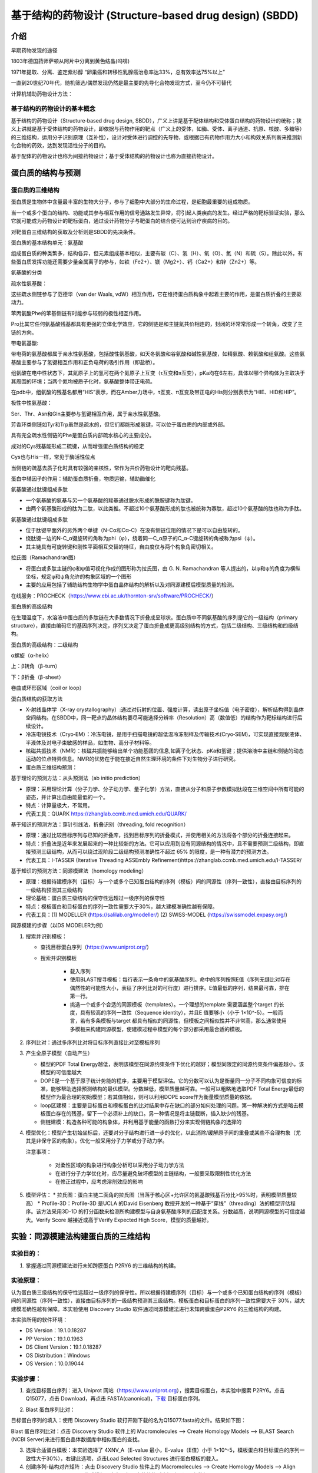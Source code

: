 基于结构的药物设计 (Structure‐based drug design) (SBDD)
========================================================

介绍
---------

早期药物发现的途径

1803年德国药师萨顿从阿片中分离到黄色结晶(吗啡)

1971年提取、分离、鉴定紫杉醇 “卵巢癌和转移性乳腺癌治愈率达33%，总有效率达75%以上”

一直到20世纪70年代，随机筛选/偶然发现仍然是最主要的先导化合物发现方式，至今仍不可替代

计算机辅助药物设计方法：

.. image:: /images/78.png

基于结构的药物设计的基本概念
:::::::::::::::::::::::::::::

基于结构的药物设计（Structure‐based drug design, SBDD），广义上讲是基于配体结构和受体蛋白结构的药物设计的统称；狭义上讲就是基于受体结构的药物设计，即依据与药物作用的靶点（广义上的受体，如酶、受体、离子通道、抗原、核酸、多糖等）的三维结构，运用分子识别原理（互补性），设计对受体进行调控的先导物，或根据已有药物作用力大小和构效关系判断来推测新化合物的药效，达到发现活性分子的目的。

基于配体的药物设计也称为间接药物设计；基于受体结构的药物设计也称为直接药物设计。

蛋白质的结构与预测
------------------

蛋白质的三维结构
:::::::::::::::::

蛋白质是生物体中含量最丰富的生物大分子，参与了细胞中大部分的生命过程，是细胞最重要的组成物质。

当一个或多个蛋白的结构、功能或其参与相互作用的信号通路发生异常，将引起人类疾病的发生。经过严格的靶标验证实验，那么它就可能成为药物设计的靶标蛋白，通过设计药物分子与靶蛋白的结合便可达到治疗疾病的目的。

对靶蛋白三维结构的获取及分析则是SBDD的先决条件。

蛋白质的基本结构单元：氨基酸

组成蛋白质的种类繁多，结构各异，但元素组成基本相似，主要有碳（C）、氢（H）、氧（O）、氮（N）和硫（S）。除此以外，有些蛋白质发挥功能还需要少量金属离子的参与，如铁（Fe2+）、镁（Mg2+）、钙（Ca2+）和锌（Zn2+）等。

氨基酸的分类

疏水性氨基酸：

.. image:: /images/79.png

这些疏水侧链参与了范德华（van der Waals, vdW）相互作用，它在维持蛋白质构象中起着主要的作用，是蛋白质折叠的主要驱动力。

苯丙氨酸Phe的苯基侧链有时能参与较弱的极性相互作用。

Pro比其它任何氨基酸残基都具有更强的立体化学效应，它的侧链是和主链氮共价相连的，封闭的环常常形成一个转角，改变了主链的方向。

带电氨基酸:

.. image:: /images/80.png

带电荷的氨基酸都属于亲水性氨基酸，包括酸性氨基酸，如天冬氨酸和谷氨酸和碱性氨基酸，如精氨酸、赖氨酸和组氨酸。这些氨基酸主要参与了氢键相互作用和正负电荷的吸引作用（即盐桥）。

.. image:: /images/81.png

组氨酸在电中性状态下，其氮原子上的氢可在两个氮原子上互变（τ互变和π互变），pKa均在6左右，具体以哪个异构体为主取决于其周围的环境；当两个氮均被质子化时，氨基酸整体带正电荷。

在pdb中，组氨酸的残基名都用“HIS”表示，而在Amber力场中，τ互变、π互变及带正电的His则分别表示为“HIE、HID和HIP”。

极性中性氨基酸：

.. image:: /images/82.png

Ser、Thr、Asn和Gln主要参与氢键相互作用，属于亲水性氨基酸。

芳香环类侧链如Tyr和Trp虽然是疏水的，但它们都能形成氢键，可以位于蛋白质的内部或外部。

具有完全疏水性侧链的Phe是蛋白质内部疏水核心的主要成分。

成对的Cys残基能形成二硫键，从而增强蛋白质结构的稳定

Cys也与His一样，常见于酶活性位点

当侧链的巯基去质子化时具有较强的亲核性，常作为共价药物设计的靶向残基。

蛋白中辅因子的作用：辅助蛋白质折叠，物质运输，辅助酶催化

氨基酸通过肽键组成多肽

* 一个氨基酸的氨基与另一个氨基酸的羧基通过脱水形成的酰胺键称为肽键。
* 由两个氨基酸形成的肽为二肽，以此类推。不超过10个氨基酸形成的肽也被统称为寡肽，超过10个氨基酸的肽也称为多肽。

氨基酸通过肽键组成多肽

* 位于肽键平面外的另外两个单键（N-Cα和Cα-C）在没有侧链位阻的情况下是可以自由旋转的。
* 绕肽键一边的N-C_α键旋转的角称为phi（φ），绕着同一C_α原子的C_α-C键旋转的角被称为psi（ψ）。
* 其主链具有可旋转键和刚性平面相互交替的特征，自由度仅与两个构象角密切相关。

拉氏图（Ramachandran图）

.. image:: /images/83.png

* 将蛋白或多肽主链的φ和ψ值可视化作成的图形称为拉氏图，由 G. N. Ramachandran 等人提出的，以φ和ψ的角度为横纵坐标，规定φ和ψ角允许的构象区域的一个图形
* 主要的应用包括了辅助结构生物学中蛋白晶体结构的解析以及对同源建模后模型质量的检测。

在线服务：PROCHECK（https://www.ebi.ac.uk/thornton-srv/software/PROCHECK/）

蛋白质的高级结构

在生理温度下，水溶液中蛋白质的多肽链在大多数情况下折叠成呈球状。蛋白质中不同氨基酸的序列是它的一级结构（primary structure），直接由编码它的基因序列决定，序列又决定了蛋白折叠成更高级别结构的方式，包括二级结构、三级结构和四级结构。

蛋白质的高级结构：二级结构

α螺旋（α-helix） 

上：β转角（β-turn）

下：β折叠（β-sheet）

卷曲或环形区域（coil or loop）

蛋白质结构的获取方法

* X‐射线晶体学（X‐ray crystallography）:通过对衍射的位置、强度计算，读出原子坐标值（电子密度），解析结构得到晶体空间结构。在SBDD中，同一靶点的晶体结构要尽可能选择分辨率（Resolution）高（数值低）的结构作为靶标结构进行后续设计。
* 冷冻电镜技术（Cryo‐EM）：冷冻电镜，是用于扫描电镜的超低温冷冻制样及传输技术(Cryo‐SEM)，可实现直接观察液体、半液体及对电子束敏感的样品，如生物、高分子材料等。
* 核磁共振技术（NMR）：核磁共振能够给出单个功能基团的信息,如离子化状态、pKa和氢键；提供溶液中主链和侧链的动态运动的位点特异信息。NMR的优势在于能在接近自然生理环境的条件下对生物分子进行研究。
* 蛋白质三维结构预测：

.. image:: /images/84.png

基于理论的预测方法：从头预测法（ab initio prediction）

* 原理：采用理论计算（分子力学、分子动力学、量子化学）方法，直接从分子和原子参数模拟肽段在三维空间中所有可能的姿态，并计算出自由能最低的一个。
* 特点：计算量极大，不常用。
* 代表工具：QUARK https://zhanglab.ccmb.med.umich.edu/QUARK/

基于知识的预测方法：穿针引线法，折叠识别（threading, fold recognition）

* 原理：通过比较目标序列与已知的折叠库，找到目标序列的折叠模式，并使用相关的方法将各个部分的折叠连接起来。
* 特点：折叠法是近年来发展起来的一种比较新的方法。它可以应用到没有同源结构的情况中，且不需要预测二级结构，即直接预测三级结构，从而可以绕过现阶段二级结构预测准确性不超过 65% 的限度，是一种有潜力的预测方法。
* 代表工具：I-TASSER (Iterative Threading ASSEmbly Refinement)https://zhanglab.ccmb.med.umich.edu/I-TASSER/

基于知识的预测方法：同源模建法（homology modeling）

* 原理：根据待建模序列（目标）与一个或多个已知蛋白结构的序列（模板）间的同源性（序列一致性），直接由目标序列的一级结构预测其三级结构
* 理论基础：蛋白质三级结构的保守性远超过一级序列的保守性
* 特点：模板蛋白和目标蛋白的序列一致性需要大于30%，越大建模准确性越有保障。
* 代表工具：(1) MODELLER (https://salilab.org/modeller/) (2) SWISS-MODEL (https://swissmodel.expasy.org/)

同源模建的步骤（以DS MODELER为例）

1. 搜索并识别模板：

   * 查找目标蛋白序列（https://www.uniprot.org/）
   * 搜索并识别模板
  
      * 载入序列
      * 使用BLAST搜寻模板：每行表示一条命中的氨基酸序列。命中的序列按照E值（序列无缝比对存在偶然性的可能性大小，表征了序列比对的可行度）进行排序。E值最低的序列，结果最可靠，排在第一行。
      * 挑选一个或多个合适的同源模板（templates）。一个理想的template 需要涵盖整个target 的长度，具有较高的序列一致性（Sequence identity），并且E 值要够小（小于 1×10^-5）。一般而言，若有多条模板与target 都具有相似的同源性，但模板之间相似性并不非常高，那么通常使用多模板来构建同源模型，使建模过程中模型的每个部分都采用最合适的模板。 
  
2. 序列比对：通过多序列比对将目标序列直接比对至模板序列
3. 产生全原子模型（自动产生）
   
   * 模型的PDF Total Energy越低，表明该模型在同源约束条件下优化的越好；模型同限定的同源约束条件偏差越小，该模型的可信度越大
   * DOPE是一个基于原子统计势能的程序，主要用于模型评估。它的分数可以认为是衡量同一分子不同构象可信度的标准，能够帮助选择预测结构的最优模型。分数越低，模型质量越可靠。一般可以粗略地选取PDF Total Energy最低的模型作为最合理的初始模型；若其值相似，则可以利用DOPE score作为衡量模型质量的依据。
   * loop区建模：主要是目标蛋白和模板蛋白的比对结果中存在缺口的部分如何处理的问题。第一种解决的方式是略去模板蛋白存在的残基，留下一个必须补上的缺口。另一种情况是将主链截断，插入缺少的残基。
   * 侧链建模：构造各种可能的构象体，并利用基于能量的函数打分来实现侧链构象的选择的
  
4. 模型优化：模型产生初始坐标后，还要对分子结构进行进一步的优化，以此消除/缓解原子间的重叠或某些不合理构象（尤其是非保守区的构象）。优化一般采用分子力学或分子动力学。
   
   注意事项：

    * 对柔性区域的构象进行构象分析可以采用分子动力学方法
    * 在进行分子力学优化时，应尽量避免破坏模型的主链结构，一般要采取限制性优化方法
    * 在修正过程中，应考虑溶剂效应的影响
  
5. 模型评估：
   * 拉氏图：蛋白主链二面角的拉氏图（当落于核心区+允许区的氨基酸残基百分比>95%时，表明模型质量较高）
   * Profile-3D：Profile-3D 是UCLA 的David Eisenberg 教授开发的一种基于“穿线”（threading）法的模型评估程序。该方法采用3D-1D 的打分函数来检测所构建模型与自身氨基酸序列的匹配度关系。分数越高，说明同源模型的可信度越大。Verify Score 越接近或高于Verify Expected High Score，模型的质量越好。

实验：同源模建法构建蛋白质的三维结构
--------------------------------------

实验目的：
::::::::::::
1. 掌握通过同源模建法进行未知跨膜蛋白 P2RY6 的三维结构的构建。

实验原理：
::::::::::::

认为蛋白质三级结构的保守性远超过一级序列的保守性。所以根据待建模序列（目标）与一个或多个已知蛋白结构的序列（模板）间的同源性（序列一致性），直接由目标序列的一级结构预测其三级结构。模板蛋白和目标蛋白的序列一致性需要大于 30%，越大建模准确性越有保障。本实验使用 Discovery Studio 软件通过同源模建法进行未知跨膜蛋白P2RY6 的三维结构的构建。

本实验所用的软件环境：

* DS Version：19.1.0.18287
* PP Version：19.1.0.1963
* DS Client Version：19.1.0.18287
* OS Distribution：Windows
* OS Version：10.0.19044

实验步骤：
::::::::::

1. 查找目标蛋白序列：进入 Uniprot 网站（https://www.uniprot.org），搜索目标蛋白，本实验中搜索 P2RY6。点击 Q15077，点击 Download，再点击 FASTA(canonical)，`下载`_ 目标蛋白序列。

.. _`下载`: https://rest.uniprot.org/uniprotkb/Q15077.fasta

.. image:: /images/85.png

2. Blast 蛋白序列比对：

目标蛋白序列的填入：使用 Discovery Studio 软打开刚下载的名为Q15077.fasta的文件。结果如下图：

.. image:: /images/86.png

Blast 蛋白序列比对：点击 Discovery Studio 软件上的 Macromolecules ——> Create Homology Models ——> BLAST Search (NCBI Server)来进行蛋白晶体数据库中相似蛋白的查找。

.. image:: /images/90.png
.. image:: /images/87.png

3. 选择合适蛋白模板：本实验选择了 4XNV_A（E-value 最小，E-value（E值）小于 1×10^-5，模板蛋白和目标蛋白的序列一致性大于30%），右键此选项，点击Load Selected Structures 进行蛋白模板的载入。

4. 创建序列-结构对齐矩阵：点击 Discovery Studio 软件上的 Macromolecules ——> Create Homology Models ——> Align Sequence to Templates 生成模板蛋白与目标蛋白的结构对齐矩阵。设置参数如下：

.. image:: /images/88.png

5. 蛋白建模：点击 Discovery Studio 软件上的 Macromolecules ——> Create HomologyModels ——> Build Homology Models 进行同源模型的建立。设置参数如下：

.. image:: /images/89.png

6. 模型评估：

拉氏图的绘制：点击 Discovery Studio 软件菜单栏上的 Chart ——> Ramachandran Plot 分别对每个同源模型进行拉氏图的绘制。

Profiles-3D：点击 Discovery Studio 软件上的 Macromolecules ——> CreateHomology Models ——> Verify Protein (Profiles-3D) 分别对每个同源模型进行 Profiles-3D 的绘制。设置参数如下：

.. image:: /images/92.png

以残基打分作图：选上全部新生成的模型，选择 AminoAcid 选项卡，点击 Discovery Studio 软件菜单栏上的 Chart ——> Line Plot，X 轴设为 name，Y 轴设为 verify score，Color by Data Series 设为Molecule 同时给每个同源模型进行残基打分作图，如下图所示。

.. image:: /images/93.png

实验结果：
:::::::::::

`Blast 蛋白序列比对的结果`_ , `创建序列-结构对齐矩阵的结果`_ , `蛋白建模的结果`_, 

.. _`Blast 蛋白序列比对的结果`: https://abdusemiabduweli.github.io/CADD-Tutorial-Experiments-Result/experiment_results/BLASTSearchNCBIServer_2022_09_21_214334_399/Output/Report.htm
.. _`创建序列-结构对齐矩阵的结果`: https://abdusemiabduweli.github.io/CADD-Tutorial-Experiments-Result/experiment_results/AlignSequencetoTemplates_2022_09_21_214915_437/Output/Report.htm
.. _`蛋白建模的结果`: https://abdusemiabduweli.github.io/CADD-Tutorial-Experiments-Result/experiment_results/BuildHomologyModels_2022_09_21_215451_145/Output/Report.htm

拉氏图的绘制的结果：

.. image:: /images/91.png

`Profiles-3D的结果`_

.. _`Profiles-3D的结果`: https://abdusemiabduweli.github.io/CADD-Tutorial-Experiments-Result/experiment_results/VerifyProteinProfiles-3D_2022_09_21_220456_652/Output/Report.htm

以残基打分作图的结果：

.. image:: /images/94.png

基于人工智能的预测方法：Alphafold

2020年12月1日，国际蛋白质结构预测竞赛CASP公布的数据显示，谷歌旗下人工智能技术公司DeepMind开发的深度学习算法Alphafold的表现超过了大约100个其他团队，准确性达到了与实验室方法不分伯仲的水平，一举解决了困扰学界长达五十年之久的蛋白质折叠问题。

2021年7月，DeepMind发布了最新版本AlphaFold2的源代码，以及详细描述了它是如何开发的。https://alphafold.ebi.ac.uk/


基于结构的药物设计（SBDD）
--------------------------

基本概念与理论
::::::::::::::

靶点（受体）：能识别和结合生物活性物质（配体），并产生生物效应的结构。

生物活性物质（配体）：

* 内源性活性调解物：维持机体机能的基本生理机制，如多巴胺、激素等。
* 外源性药物：干预机体生理生化作用。

靶点学说（受体理论）

一种有效的药物必须符合以下三个要求：
* 作用于靶点（与机体内的某一种或多种靶点发生相互作用）（药效学要求）
* 暴露于靶点（药物到达靶点、达到适宜的浓度 C_max 并维持足够的时间 AUC ）（药代动力学要求）
* 不与其他无关靶点作用（ 无 off target 效应） （安全性要求）

配体‐受体相互作用方式

“锁‐钥”原理 

.. image:: /images/95.png

空间形状契合、相互作用力契合

诱导契合原理（“手‐手套” 原理）

.. image:: /images/96.png

配体构象变化、受体构象变化

分子识别：药物分子与靶蛋白发生相互作用的驱动力是分子识别。

定义： 药物在特定条件下通过分子间作用力（可逆 ）与靶点相结合的过程。其中，某些药物也可形成共价键 （不可逆 ）。

分子识别的两个决定性作用：互补性(形状和电性互补)和预组织作用（去溶剂化和构象扰动）。

.. image:: /images/97.png

范德华力（van der Waals Force, VDW）

.. image:: /images/98.png

* 相邻的电中性原子互相靠近，会有短暂的微弱吸引力，即范德华力
* 主要的分子间作用力
* 原子间距离为0.3～0.5 nm，范德华力的能量为1.9 kJ/mol
* 主要分为：色散力、诱导力、取向力
  
   色散力（Dispersion force）：所有分子或原子之间都存在，由于电子的运动产生的瞬时偶极键的作用力。

   * 分子的变形性越大（一般分子量越大，变形性越大），色散力越大
   * 分子的电离势越低（分子内所含的电子数越多），色散力越大。

   诱导力（Induction force）：在极性分子‐非极性分子之间，极性分子‐极性分子之间，都存在诱导力。

   * 极性分子与非极性分子接近时，极性分子的永久偶极产生的电场使非极性分子极化产生诱导偶极。永久偶极与诱导偶极间的吸引力称为诱导力。
   * 诱导力同样存在于极性分子之间，对极性分子而言，诱导力是附加的取向力。

   取向力（Orientation force）：取向力发生在极性分子‐极性分子之间。

   * 当极性分子互相接近时，分子的永久偶极之间同极相斥、异极相吸，使分子在空间按一定取向排列吸引，而处于较稳定的状态。这种永久偶极间的吸引力称为取向力。
   * 取向力与分子的偶极矩平方成正比，即分子的极性越大，取向力越大。

疏水键（Hydrophobic bond）

疏水键是两个不溶于水的分子间的相互作用。这种因能量效应和熵效应等热力学作用使疏水基团在水中的相互结合作用称为疏水键。

* 疏水作用与分子中疏水基团和片段的数目成正比，烷基越多，疏水性越强。

疏水键的本质

.. image:: /images/99.png

氢键 (Hydrogen bond)

氢键：氢原子与电负性大的杂原子共价结合，与另一具有未共用电子对的杂原子以氢为媒介，形成以X‐H…Y形式的一种弱的静电引力。

* 氢键具有饱和性和方向性，在药物和受体形成氢键时，双方的原子和基团在空间的取向和距离决定了结合强度
* 氢键在化学和生物学的多个领域中扮演着重要的角色，是驱动生物分子间可逆相互作用的主要力量

氢键的方向性

.. image:: /images/100.png

氢键供体能量强度

使用HCN作为受体探针计算34个氢键供体形成氢键的能量大小，排序结果如下：

.. image:: /images/101.png

Ref: J. Chem. Theory Comput. 2020, 16, 2846−2856


氢键受体能量强度

使用HCN作为受体探针计算67个氢键供体形成氢键的能量大小，排序结果如下：

.. image:: /images/102.png

静电作用 (Electrostatic interaction)

离子键（Ionic bond）

离子键：两个具有相反电荷的离子间的静电引力，也叫离子离子相互作用。

* 离子键无方向性，是随机转运的药物与受体的初始感受，对于两者间的趋近与识别有重要作用。
* 作用能较强，但在水中，去水合作用与静电引力对复合物形成的能量贡献相反，因而形成抵消效果。

离子‐偶极作用（Ion‐dipole interaction）：带电荷的原子或基团与含有偶极的基团之间的静电引力。对稳定药物受体复合物起到重要作用，但弱于离子键。

偶极‐偶极作用（Dipole‐dipole interaction）：两个偶极分子或偶极键之间的静电引力，弱于离子‐偶极作用。

π‐π相互作用（π‐π interaction）

π‐π相互作用：芳环含有环形π键，芳环之间的π键可发生π‐π相互作用，又称为π‐π堆积作用（π‐π stacking）。

* 作用力较弱，但在生物体内普遍存在，作用能量大约8~12 kJ/mol。
* 芳环堆积的三种类型
  
.. image:: /images/103.png

从静电吸引角度分析π体系的各种相互作用

.. image:: /images/104.png

阳离子‐π相互作用（Cation‐π interaction）

阳离子‐π相互作用：由有机或无机阳离子与π电子体系的负电势之间的静电引力，能力强度与氢键相近。

* 在水介质中，阳离子‐π相互作用强于离子键。

共价键（Covalent bond）：键能高，约140～800 KJ/mol，结合牢，驻留时间较长，治疗指数高。除了被特异性酶酶解而发生共价键断裂外，不易被破坏。因此产生的药物作用持久，为不可逆过程。

共价药物：共价键键合类型常见于作用于病原体或肿瘤细胞的靶点。药物的共价基团往往具有较高的化学活性而缺乏特异选择性。

配位键（Coordinate bond）

配位键：又称配位共价键，一种特殊的共价键，其共用的电子对是由其中一原子独自供应，另一原子提供空轨道。

* 过渡金属的核电荷高，半径小，有空的d轨道和自由的d电子，它们容易接受配位体的电子对，又容易将d电子反馈给配位体。因此，它们都能形成稳定的配合物。

水分子在药物设计中的作用
:::::::::::::::::::::::::::::::

药物设计时需要考虑的溶剂化效应

* 药物和受体在结合前都处于水的溶剂化状态，为了双方的结合需去溶剂化，这是耗能过程，能量由结合能得到补偿。
* 如果去溶剂化能大于结合能，药物难以与受体稳定结合，所以分子设计时要确定形成氢键的因素是否是多余。

.. image:: /images/105.png

水分子既是氢键给体也是氢键受体，可参与药物与受体的结合

基于计算：WaterMap

* 由Schrödinger公司开发的一种较为流行的基于分子动力学模拟（MD）的水分子位点预测工具，可预测蛋白质结合位点中水分子的位置和能量。
* WaterMap算法步骤：1、进行约2ns的约束性MD模拟（溶质约束），根据密度分布对水分子位置和方向进行聚类；2、使用非均相溶剂理论计算每个水合位点的热力学性质（相互作用能、熵增和自由能），以此来决定靶向哪个特定的水分子。

基于计算：SZMAP (solvent‐zap‐map)

* SZMAP是OpenEye应用软件包中的一个模块，是一款水分子位置与稳定性预测软件。无需分子动力学模拟采样。
* SZMAP采用显式水分子探针在高介电连续溶剂(high‐dielectric continuumsolvent)中快速计算分子表面附近溶剂化自由能的大小与分布。
* 它可以预测特定水分子对配体结合的稳定化或不稳定化效应，还可以识别结合水的位置和哪些位置的水是无序的。在结合位点，更好地理解这些效应有助于先导化合物的优化和药物设计其他方面问题的研究。

基于计算：3D‐RISM (three‐dimensional reference interaction site model)

* 该程序集成在MOE、Flare和Amber中。
* 计算水H和O密度的时间平均分布，以及用于分析溶剂稳定性和溶剂化对结合自由能的贡献的自由能图。 3D‐RISM的独特之处在于它能够包含各种浓度的盐或疏水分子作为溶剂的一部分，从而生成离子，疏水基团以及水的密度图。
* 基于力场，无需分子动力学模拟采样。

热力学理论在药物设计中的应用

多数药物与受体作用是以非共价键形式结合，形成的复合物与游离的配体和受体之间呈动态平衡。这种结合作用是由热力学自由能(ΔG)变化所驱动，结合越强，配体‐蛋白复合物的离解常数(K_d越小，ΔG负值越大。ΔG与K_d的关系由吉布斯‐范特霍夫（Gibbs‐Van’t Hoff）方程表征:

ΔG = RTlnK_d  R = 8.13 J∙mol^‐1∙K^‐1，T为绝对温度。当T = 300 K时，ΔG = 5.7logK_d (kJ/mol)

根据吉布斯‐亥姆霍兹（Gibbs‐Helmholtz）方程，ΔG是由焓（ΔH）和熵（‐TΔS ）构成，即：

ΔG = ΔH – TΔS

配体与受体结合产生自发过程的为负值，所以从上式看，ΔH为负值和‐TΔS为负值，有利于结合过程。ΔG中ΔH和TΔS有各自的贡献，参与并维持着游离的配体和受体与复合物之间的平衡作用。

配体与受体结合的焓‐熵变化，常常是有利的 ΔH 被不利的 ‐TΔS 所抵消，或者有利的 ‐TΔS 以不利的 ΔH 作负性补偿，这就是配体‐受体结合作用的焓‐熵补偿(enthalpy‐entropy compensation)。

.. image:: /images/106.png

如果│ΔH│＞ │TΔS│，则该结合为焓驱动结合，反之，则为熵驱动。

热力学量的实验测定——等温滴定量热法(isothermal titration calorimetry，ITC)

.. image:: /images/107.png

* 可直接测量生物分子结合过程中释放或吸收的热量。
* 准确地确定结合常数 (K_D)、反应化学量 (n)、焓 (∆H) 和熵 (‐TΔS)。

热力学量的计算方法——结合自由能(binding free energy)的计算

在分子模拟领域，准确计算结合自由能仍然是一个挑战。为此，人们发展了许多方法。如：

* 自由能微扰(FEP)与热力学积分(TI)：计算量很大, 不适用于生物大分子体系
* MM‐PBSA (Molecular Mechanics‐Poisson Bolzmann Surface Area, 分子力学泊松玻尔兹曼表面积)：准确度不如FEP，但计算量小, 在分子识别, 区分结合的强弱方面是一种有效的方法，可得到ΔG、ΔH 和‐TΔS的具体值。

分子对接技术 (Molecular docking)
----------------------------------------

分子对接的原理
::::::::::::::::::::

定义：利用算法将配体小分子（如药物）放置到受体大分子（如靶标蛋白）的结合位点（Binding site），预测小分子与受体结合构象（Pose）及作用能的过程。

* 分子对接是一种广泛应用的研究分子间相互作用的分子模拟方法，其过程涉及小分子与受体之间的空间匹配和能量（性质，电性等）匹配。
* 利用分子对接方法研究蛋白‐配体作用模式在SBDD中的应用非常广泛。

分子对接的最初思想起源于1894年Fisher提出的受体学说。Fisher认为，药物与体内的蛋白质大分子即受体会发生类似药物与锁的识别关系，称为“锁钥模型”，这种识别关系主要依赖两者的空间匹配。

真正算法上的实现是在1982年，美国加州大学旧金山校区（UCSF）的Irwin Kuntz教授率先提出了“分子对接”的概念，并发表了第一个分子对接软件“DOCK”，至今仍被广泛应用。

分子对接中的两大关键问题：空间匹配和能量匹配

* 空间匹配是分子间发生相互作用的前提。
* 能量匹配是分子间保持稳定结合的基础。配体分子进入结合位点时，通过一定的程序计算它们之间的结合模式和结合能，并对结果进行评价，通过打分函数评判配体-受体的结合程度

分子对接的分类
::::::::::::::

根据对接过程中是否考虑研究体系的构象变化，将其分为

* 刚性对接：将配体和受体构象都当做刚性处理，以降低计算量
* 半柔性对接：受体保持刚性，配体则完全当做柔性分子进行处理，当前的大多数分子对接软件都采取这种模式
* 柔性对接：对接过程既考虑小分子柔性，又可考虑受体部分区域（如结合口袋中的残基）的柔性

.. image:: /images/108.png

常用的分子对接算法
::::::::::::::::::::::::

刚性对接、半柔性对接：LibDock、CDOCKER、Glide、GOLD、AutoDock、DOCK、MOE_dock、FlexX、Surflex‐dock
柔性对接：Flexible docking、Induced fit docking（IFD）
片段对接：MCSS
共价对接：Covdock、GOLD、MOE
蛋白‐蛋白对接：ZDOCK、ICM‐Docking

分子对接的核心步骤
:::::::::::::::::::::::::

搜索算法：搜索配体与受体的可能结合模式。在分子对接中，配体小分子在受体结合口袋中会有不同的取向和构象，其中配体构象搜索方法起重要作用。对接问题的核心，就是在指定的构象空间内，采取合适的算法搜索合适的配体构象的过程。

* 系统性搜索（Systematic search）：系统搜索，就是在构象搜索时尽可能的去系统地遍历配体全部的自由度或结构参数的组合。但是，随着分子可旋转键数目的增多，配体构象空间会急剧膨胀，要做到完整采样并不现实。分子对接中常用的系统搜索算法有穷举搜索（Exhaustive Search）、基于片段的搜索（Fragment‐based Search）和构象系综搜索（Conformational Ensemble Search）等。
* 启发式搜索（Heuristic search）：启发式搜索（随机搜寻法），需对配体三维坐标进行随机改变产生新的构象，然后根据预先定义的评价函数对新构象进行取舍，通过不断迭代收敛于全局最优或近似最优构象。常用的启发式搜索算法包括蒙特卡洛（Monte Carlo, MC）算法、遗传算法（Genetic Algorithm, GA）、模拟退火（Simulated Annealing, SA）算法和群智能（Swarm intelligence, SI）算法等。
* 确定性搜索（Deterministic search）：确定性搜索，初始状态可以确定下一状态的改变趋势，即向能量减小的方向进行。如果体系初始状态完全相同，当使用相同的参数进行构象搜索，就会到达相同的终态。这种方法在进行构象搜索时一般很难越过势垒，因此容易陷入局部最小值。分子对接中常用的确定性搜索算法主要是分子动力学模拟，代表性程序为基于CHARMm力场的CDOCKER。

打分函数：打分函数是影响分子对接精度的另一个重要因素，其主要作用是评估配体和受体分子间的亲和力。用于评价同一分子的各种构象以及不同分子的最佳构象。

* 基于力场的打分函数（Forcefield）：基于力场的打分函数一般采用分子力场的非键作用能项来计算受体和配体之间的相互作用能。只考虑热焓对能量的贡献，不考虑熵的影响，一般情况下，采用标准力场的真空静电和范德华作用两项的加和来计算，有些打分函数还会考虑氢键项的贡献。
  
   * 基于力场的打分函数通式：:math:`ΔG_{binding}=ΔE_{vdw} + ΔE_{ele} + [ΔE_{Hbond}]`
   * DOCK程序中采用AMBER的能量函数: :math:`E = \sum_{i=1}^{lig} \sum_{j=1}^{rec}(\frac{A_{ij}}{r_{ij}^{12}}-\frac{B_{ij}}{r^6_{ij}}+\frac{q_iq_j}{\epsilon(r_{ij})r_{ij}})` 
   * 其它常用的基于力场的打分函数：AutoDock的打分函数、Goldscore等
  
* 经验打分函数是受体和配体结合的自由能可以近似为不相关的不同能量项的贡献。通过计算并加和各个分能量项求得总的结合自由能。
   * 这些分能量项包括：氢键作用能、疏水作用能、离子化、熵的贡献、金属离子作用等
   * 常用的经验打分函数如PLP、ChemScore、GlideScore、LUDI等
   * ChemScore采用如下函数形式：:math:`ChemScore = S_{Hbond} + S_{metal}+ S_{lipophilic} + P_{rotor} + P_{strain} + P_{clash} + [P_{covalent} + P_{constraint}]`

* 基于知识的打分函数，通过加和受体和配体之间的原子对统计势（Pairwise Statistical Potential）来计算配体和受体之间的结合能力。

   .. math:: A = \sum_i^{lig}\sum_j^{pro}\omega_{ij}(r)

   * 距离依赖的原子对之间的作用势 :math:`ω_{ij}(r)` 由下式计算得到：:math:`ω_{ij}(r) = -k_BTln[g_{ij}(r)] = -k_BTln[\frac{𝜌_{ij}(r)}{𝜌^∗_{ij}}]`; :math:`𝜌_{ij}(r)` 是原子对i‐j在距离r时的密度；:math:`ρ^*_{ij}` 是原子对在参考态时的密度
   * 常用的基于知识的打分函数：PMF、IT‐Score、DrugScore等

* 一致性打分（Consensus Score）：将几个不同打分函数的结果相结合，这种方法通常被称为“一致性评分”。 根据这种方法，使用多个打分函数来评分结合构象，相当于对对接结果进行二次打分（一致性打分）是非常有效的消除假阳性方法。

.. image:: /images/109.png

分子对接的一般流程
:::::::::::::::::::::

1. 受体结构的准备

* 靶点检验：X‐ray晶体结构要检查分辨率（分辨率越高越好）、种属、突变情况、结构的完整性等
* 受体结构处理（以晶体结构为例）：加氢、加电荷、带电残基的质子化状态、水分子的处理、助溶剂分子的删除、补充缺失的残基

2. 结合位点确定

* 复合物中的配体去除（最简单）
* 同源蛋白模型的结合位点信息
* 定点突变实验
* 程序算法：Cavity（DS）、SiteMap（Schrӧdinger）、SiteFinder（MOE）
  
3. 配体（小分子）结构准备
   
* 3D结构转化
* 加氢、加电荷、质子化状态（pH: 7.4）、手性和互变状态确定
* 如果是小分子化合物库，还需进行类药性分析和假阳性子结构过滤
  
4. 对接过程（参数设置）

* 对接算法的选择：使用重对接（native docking），将复合物晶体结构中的小分子重新对接到该复合物中，比较对接构象与晶体构象的均方根偏差值（RMSD），该值越小（通常要小于2 Å）说明对接构象与晶体构象越接近，对接算法对小分子结合构象的重现性越好，对接算法越可靠。

.. image:: /images/110.png

参考：J Mol Graph Model 2015 Vol. 60 Pages 142‐154

* 打分函数的评价（同一个受体结构）：

   * 同一配体的不同结合模式（pose）：对于重对接而言，比较各pose的打分值与其RMSD值的相关性，相关性越高，则说明打分函数越能反映对接构象的准确性。
   * 不同活性的配体：比较各配体打分最高的结合构象的活性值与打分值的相关性，相关性越高，说明该打分函数能较为准确的反映配体的活性（注：选择不同的配体活性值之间要至少相差一个数量级）。

* 其它参数设置：可先使用软件预设值，然后再根据初步对接结果（如重对接结果）进行调整

5. 对接结果分析

* RMSD值计算（重对接）
* 配体‐受体非键相互作用分析
* 配体‐受体相互作用2D图
* 受体结合口袋表面
* 残基相互作用分析
* 多种打分函数分析
* 结合能分析带溶剂化模型

分子对接的应用
:::::::::::::::::::

确定配体和受体可能的结合构象，及其与靶标结合口袋内残基的相互作用细节，从而阐明活性化合物的作用机制，为分子的结构优化打下基础

对靶标进行基于结构的虚拟筛选，从而辅助发现对该靶标具有潜在活性的候选化合物

对同系列化合物进行分子对接，可以得到分子叠合构象，从而进行基于结构的3D‐QSAR研究

通过反向对接找到小分子可能作用的靶标

Discovery Studio中的分子对接算法简介
::::::::::::::::::::::::::::::::::::::

.. image:: /images/111.png

.. image:: /images/112.png

LibDock：LibDock根据小分子构象与受体相互作用的热区（Hotspot）匹配的原理将这些构象刚性对接到受体的结合口袋中，其最大的优势在于速度快，可以并行运算，适合于对大规模数据库进行快速精确的虚拟筛选

   极性格点：受体中能与配体分子中可以形成氢键的原子相匹配的部分

   非极性格点：受体中能与配体分子的非极性原子相匹配的部分

LibDock计算过程

.. image:: /images/113.png

CDOCKER：CDOCKER是基于CHARMm力场的半柔性对接程序，采用高温动力学来搜索配体分子的柔性构象空间，并采用模拟退火的方法将各个构象在受体活性位点进行优化，从而使对接结果更加精确。

CDOCKER计算过程

.. image:: /images/114.png

Flexible Docking：Flexible Docking可以实现受体‐配体的双柔性对接，模拟受体与配体的诱导契合效应，可以精细地研究受体‐配体相互作用信息，适用于作用机理的研究。

Flexible Docking计算过程

.. image:: /images/115.png

Discovery Studio中的非键相互作用分析
::::::::::::::::::::::::::::::::::::::::::::::

.. image:: /images/116.png

分子对接计算的注意点
::::::::::::::::::::::::::::

小分子问题

* 小分子的起始构象、电荷和质子化状态对对接结果有一定影响

蛋白受体问题

* 如何选择靶标晶体结构？
* 定义活性位点的位置和大小？
* 活性位点氨基酸残基的结构和质子化状态是否正确？

对接问题

* 根据研究目的和研究体系，选择合适的对接算法

分子对接尚未解决的问题

1. 溶剂化效应
2. 熵效应
3. 蛋白的柔性
4. 打分函数的准确性

分子重对接实验
---------------------

实验目的：
:::::::::::::::::::

1. 学会使用 Discover studio 进行半柔性和柔性重对接。
2. 学会使用 CDOCKER, LIBDOCK, Flexible Docking 程序重对接并比较。

实验原理：
:::::::::::::::::

本实验使用 Discovery Studio 软件通过 CDOCKER, LIBDOCK 和 Flexible Docking 程序进行 3GEN 蛋白与自带的配体的重对接。

半柔性对接：受体保持刚性，配体则完全当作柔性分子进行处理，当前的大多数分子对接软件都采取这种模式。

柔性对接：对接过程既考虑小分子柔性，又可考虑受体部分区域（如结合口袋中的残基）的柔性。

基于 CHARMm 力场的 CDOCKER 半柔性对接程序使用确定性搜索算法。确定性搜索是通过初始状态确定下一状态的改变趋势，即向能量减小的方向进行。如果体系初始状态完全相同，当使用相同的参数进行构象搜索，就会到达相同的终态。这种方法在进行构象搜索时一般很难越过势垒，因此容易陷入局部最小值。CDOCKER 模拟退火的方法将各个构象在受体活性位点进行优化，从而使对接结果更加精确。

CDOCKER计算过程

.. image:: /images/114.png

LIBDOCK 程序根据小分子构象与受体相互作用的热区（Hotspot）匹配的原理将这些构象刚性对接到受体的结合口袋中，其最大的优势在于速度快，可以并行运算，适合于对大规模数据库进行快速精确的虚拟筛选。

LibDock计算过程

.. image:: /images/113.png

Flexible Docking 可以实现受体‐配体的双柔性对接，模拟受体与配体的诱导契合效应，可以精细地研究受体‐配体相互作用信息，适用于作用机理的研究。

Flexible Docking 计算过程：

.. image:: /images/115.png

本实验所用软件环境：

* DS Version：19.1.0.18287
* PP Version：19.1.0.1963
* DS Client Version：19.1.0.18287
* OS Distribution：Windows
* OS Version：10.0.22000

一般流程：

.. image:: /images/117.png

大分子结构的准备：通过实验方法所测得的生物大分子三维结构或多或少存在一些缺陷，比如分辨率低导致模型质量不佳、晶体结构无 H 原子和电荷信息、在模型构建步骤中相对粗糙的力场带来的结构误差等，这就需要在做 SBDD 前对生物大分子（如蛋白）的三维结构进行准备和能量最小化。

实验步骤：
:::::::::::::

◆ 靶点结构的获取及准备

1. 查找靶点结构：本实验中搜索 3GEN 蛋白作为靶点。进入 PDB 网站(https://www.rcsb.org/），搜索靶蛋白。本实验中搜索 3GEN，选择 3GEN，点击 Download Files，再点击 PDB Format， `下载靶蛋白结构文件 <https://abdusemiabduweli.github.io/CADD-Tutorial-Experiments-Result/experiment_results/PrepareProtein_2022_09_24_103147_557/Input/3GEN.dsv>`_ 。（如图所示）

.. image:: /images/118.png

2. 靶蛋白的准备：
		去除晶胞：点击Discovery Studio软件上菜单栏上的Structure --> Crystal Cell --> Remove Cell进行晶胞的去除。

		定义小分子配体：Discovery  Studio软件上，选上小分子配体，也就是单击Ligand Groups， 再点击Receptor-Ligand Interactions --> View Interactions --> Define Ligand: <undefined>来进行小分子配体的定义。

		蛋白结构准备：Discovery  Studio 软件上，点击 Macromolecules --> Prepare Protein，设置参数如下，来进行蛋白结构的准备得到新窗口3GEN_prep。接下来的操作都是在新的窗口当中进行。

      .. image:: images/119.png

      定义结合位点：Discovery  Studio软件上，选上小分子配体，也就是单击Ligand Groups， 再点击Receptor-Ligand Interactions --> Define and Edit Binding Site --> From Current Selection来进行结合位点的定义。

◆ 小分子配体的获取及准备

1. 配体小分子的获取：本实验中使用 3GEN 自带的配体。Discovery Studio 软件上，点击菜单栏上的 File → New → Molecule Window 创建新窗口，剪切 3GEN 自带的配体粘贴。
2. 小分子的准备和能量优化：
		点击 Discovery Studio 软件上的 Small Molecules → Prepare or Filter Ligands → Prepare Ligands 进行小分子的准备，设置参数如下。

		.. image:: images/120.png

		点击 Discovery Studio 软件上的 Simulation → Change Forcefield → Apply Forcefield；
      
      .. image:: images/121.png

      再点击 Discovery Studio 软件上的 Simulation → Run Simulations → Minimization 进行能量优化。设置参数如下：

      .. image:: images/122.png

◆ 半柔性分子对接

1. LIBDOCK 分子对接：确保当前窗口为准备好的大分子，即 3GEN_prep，删除配体，点击 Discovery Studio 软件上的 Receptor-Ligand Interactions → Dock Ligands → DockLigands (LIBDOCK) 进行 LIBDOCK 半柔性分子对接。设置参数如下：

.. image:: images/123.png

2. CDOCKER 分子对接：确保当前窗口为准备好的大分子，即 3GEN_prep，删除配体，点击 Discovery Studio 软件上的 Receptor-Ligand Interactions → Dock Ligands → Dock Ligands (CDOCKER) 进行 CDOCKER 半柔性分子对接。设置参数如下：

.. image:: images/124.png

◆ 柔性分子对接

确保当前窗口为准备好的大分子，即 3GEN_prep，删除配体，双击 Discovery Studio软件上的 Protocols → Discovery Studio → Receptor-Ligand Interactions → Docking → FlexibleDocking 进行 Flexible Docking 柔性分子对接。设置参数如下：

.. image:: images/125.png

◆ 结果分析

1. RMSD 值计算：新建窗口，即点击 File→New→Molecule Window，将对接结果中的对接 pose 和原晶体结构中的小分子配体复制粘贴到新窗口中，把原晶体结构中的小分子配体设为参考分子。选中参考分子，依次选择菜单栏上的 Structure → RMSD → SetReference 来设定参考分子。在需要计算的 pose 边上打勾（这里假设计算全部），并确保呈选中状态，依次选择菜单栏上的 Structure → RMSD → Heavy Atoms 进行 RMSD 值计算。

2. 对对接结果进行重打分：在 Discovery Studio 中打开对接结果窗口（应该是 3GEN窗口），点击 Receptor-Ligand Interactions → Dock Ligands → Score Ligand Poses 进行对配体poses 打分，设置如下图，会生成新窗口。
   
.. image:: images/127.png

3. 在新窗口中，点击选上 Discovery Studio 软件菜单栏上的 View → Explorers → Protocols。再然后从 Protocols 窗口中双击 Discovery Studio→ Receptor-Ligand Interactions → Scoring and Analysis → Analyze Ligand Poses 进行配体poses 分析，设置参数如下图。

.. image:: images/128.png

实验结果：
:::::::::::::

1. `靶蛋白的准备 <https://abdusemiabduweli.github.io/CADD-Tutorial-Experiments-Result/experiment_results/PrepareProtein_2022_09_24_103147_557/Output/Report.htm>`_
2. `小分子配体的准备 <https://abdusemiabduweli.github.io/CADD-Tutorial-Experiments-Result/experiment_results/PrepareLigands_2022_09_24_103829_835/Output/Report.htm>`_
3. `小分子配体的能量优化 <https://abdusemiabduweli.github.io/CADD-Tutorial-Experiments-Result/experiment_results/Minimization_2022_09_24_104019_301/Output/Report.htm>`_
4. LIBDOCK 分子对接

   * `LIBDOCK 分子对接 <https://abdusemiabduweli.github.io/CADD-Tutorial-Experiments-Result/experiment_results/DockLigandsLibDock_2022_09_24_104206_503/Output/Report.htm>`_
   * RMSD 值计算

   .. table:: Heavy Atom RMSD to 3GEN_ligand_origInal 32

      =====================  ===================================  =============
      Name                           Reference                      RMSD (A)  
      =====================  ===================================  =============
      3GEN_ligand 1                  3GEN_ligand_origInal 32          0.1735
      3GEN_ligand 7                  3GEN_ligand_origInal 32          0.6876
      3GEN_ligand 38                 3GEN_ligand_origInal 32          7.3890
      3GEN_ligand 39                 3GEN_ligand_origInal 32          0.9175
      3GEN_ligand 40                 3GEN_ligand_origInal 32          3.4741
      3GEN_ligand 41                 3GEN_ligand_origInal 32          8.9469
      3GEN_ligand 42                 3GEN_ligand_origInal 32          3.2732
      3GEN_ligand 43                 3GEN_ligand_origInal 32          3.2962
      3GEN_ligand 50                 3GEN_ligand_origInal 32          8.4331
      3GEN_ligand 52                 3GEN_ligand_origInal 32          3.4042
      3GEN_ligand 53                 3GEN_ligand_origInal 32          9.6773
      3GEN_ligand 59                 3GEN_ligand_origInal 32         11.3117
      3GEN_ligand 60                 3GEN_ligand_origInal 32          3.5681
      3GEN_ligand 63                 3GEN_ligand_origInal 32          3.2734
      3GEN_ligand 64                 3GEN_ligand_origInal 32          3.3751
      3GEN_ligand 65                 3GEN_ligand_origInal 32          4.4569
      3GEN_ligand 68                 3GEN_ligand_origInal 32          3.3365
      3GEN_ligand 69                 3GEN_ligand_origInal 32          0.6875
      3GEN_ligand 74                 3GEN_ligand_origInal 32          8.1215
      3GEN_ligand 76                 3GEN_ligand_origInal 32          8.9682
      3GEN_ligand 77                 3GEN_ligand_origInal 32         11.0938
      3GEN_ligand 79                 3GEN_ligand_origInal 32         11.0721
      3GEN_ligand 80                 3GEN_ligand_origInal 32          3.3874
      3GEN_ligand 85                 3GEN_ligand_origInal 32          3.3914
      3GEN_ligand 91                 3GEN_ligand_origInal 32          9.0667
      3GEN_ligand 93                 3GEN_ligand_origInal 32          3.3918
      3GEN_ligand 95                 3GEN_ligand_origInal 32         11.0424
      3GEN_ligand 97                 3GEN_ligand_origInal 32          9.5115
      3GEN_ligand 98                 3GEN_ligand_origInal 32         10.3211
      3GEN_ligand 99                 3GEN_ligand_origInal 32          3.4550
      3GEN_ligand 100                3GEN_ligand_origInal 32          8.2923
      =====================  ===================================  =============

   * `对 LIBDOCK 对接结果进行重打分 Score Ligand Poses <https://abdusemiabduweli.github.io/CADD-Tutorial-Experiments-Result/experiment_results/ScoreLigandPoses_2022_09_24_104637_968/Output/Report.htm>`_
   * `对 LIBDOCK 对接结果进行重打分 Analyze Ligand Poses <https://abdusemiabduweli.github.io/CADD-Tutorial-Experiments-Result/experiment_results/AnalyzeLigandPoses_2022_09_24_104807_518/Output/Report.htm>`_
  
5. CDOCKER 分子对接

   * `CDOCKER 分子对接 <https://abdusemiabduweli.github.io/CADD-Tutorial-Experiments-Result/experiment_results/DockLigandsCDOCKER_2022_09_24_170213_060/Output/Report.htm>`_
   * RMSD 值计算

   .. table:: Heavy Atom RMSD to 3GEN_ligand_origInal 11

      ==================== ==================================== ==================
         Name                              Reference                 RMSD (A) 
      ==================== ==================================== ==================
      3GEN_ligand 1                  3GEN_ligand_origInal 11          0.2238
      3GEN_ligand 2                  3GEN_ligand_origInal 11          0.2856
      3GEN_ligand 3                  3GEN_ligand_origInal 11          0.3219
      3GEN_ligand 4                  3GEN_ligand_origInal 11          0.5222
      3GEN_ligand 5                  3GEN_ligand_origInal 11          0.2150
      3GEN_ligand 6                  3GEN_ligand_origInal 11          0.5501
      3GEN_ligand 7                  3GEN_ligand_origInal 11          0.4920
      3GEN_ligand 8                  3GEN_ligand_origInal 11          0.6795
      3GEN_ligand 9                  3GEN_ligand_origInal 11          0.5764
      3GEN_ligand 10                 3GEN_ligand_origInal 11          0.5110
      ==================== ==================================== ==================

   * `对 CDOCKER 对接结果进行重打分 Score Ligand Poses <https://abdusemiabduweli.github.io/CADD-Tutorial-Experiments-Result/experiment_results/ScoreLigandPoses_2022_09_24_171043_320/Output/Report.htm>`_
   * `对 CDOCKER 对接结果进行重打分 Analyze Ligand Poses <https://abdusemiabduweli.github.io/CADD-Tutorial-Experiments-Result/experiment_results/AnalyzeLigandPoses_2022_09_24_171442_307/Output/Report.htm>`_
  
6. FlexibleDocking 分子对接

   * `FlexibleDocking 分子对接 <https://abdusemiabduweli.github.io/CADD-Tutorial-Experiments-Result/experiment_results/FlexibleDocking_2022_09_24_174456_537/Output/Report.htm>`_
   * RMSD 值计算

   .. table:: Heavy Atom RMSD to 3GEN_ligand_origInal 7

      ================ ======================================== =================
      Name                           Reference                      RMSD (A)  
      ================ ======================================== =================
      3GEN_ligand 1                  3GEN_ligand_origInal 7           0.5484
      3GEN_ligand 2                  3GEN_ligand_origInal 7           9.8311
      3GEN_ligand 3                  3GEN_ligand_origInal 7          11.6764
      3GEN_ligand 4                  3GEN_ligand_origInal 7           7.3178
      3GEN_ligand 5                  3GEN_ligand_origInal 7           6.2607
      3GEN_ligand 6                  3GEN_ligand_origInal 7          11.0410
      ================ ======================================== =================

   * `对 FlexibleDocking 对接结果进行重打分 Score Ligand Poses <https://abdusemiabduweli.github.io/CADD-Tutorial-Experiments-Result/experiment_results/ScoreLigandPoses_2022_09_24_175408_932/Output/Report.htm>`_
   * `对 FlexibleDocking 对接结果进行重打分 Analyze Ligand Poses <https://abdusemiabduweli.github.io/CADD-Tutorial-Experiments-Result/experiment_results/AnalyzeLigandPoses_2022_09_24_175548_930/Output/Report.htm>`_

讨论：
:::::::::::

1. LibDock

   * 各pose的打分值与其RMSD值的相关性并不高，几乎没有相关性。
  
   .. image:: images/126.png
   
2. CDOCKER
   
   * 各pose的打分值与其RMSD值的相关性并不高，几乎没有相关性。
  
   .. image:: images/129.png
   
3. FlexibleDocking
   
   * 各pose的打分值与其RMSD值的相关性并不高，几乎没有相关性。
  
   .. image:: images/130.png

